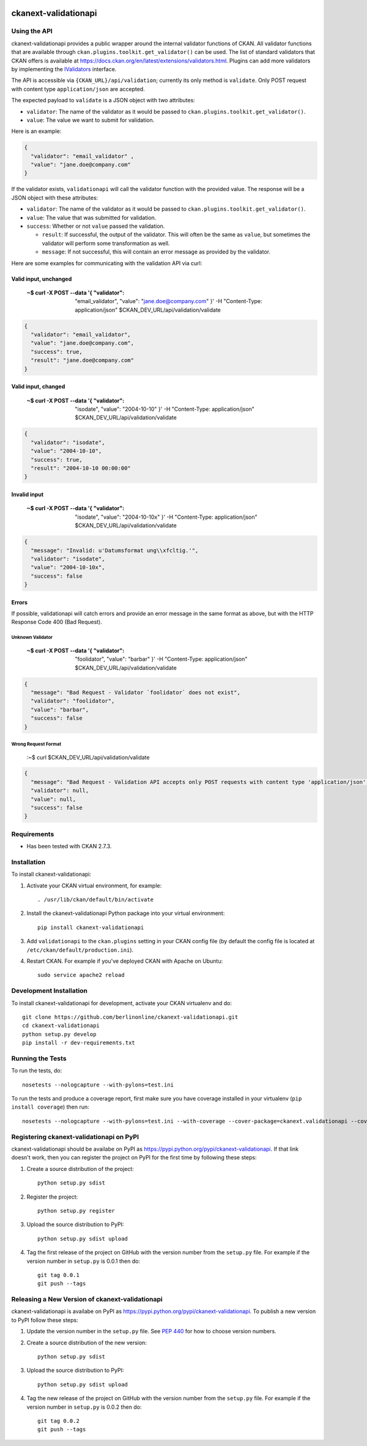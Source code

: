 .. You should enable this project on travis-ci.org and coveralls.io to make
   these badges work. The necessary Travis and Coverage config files have been
   generated for you.

.. image:: https://travis-ci.org/berlinonline/ckanext-validationapi.svg?branch=master
    :target: https://travis-ci.org/berlinonline/ckanext-validationapi

.. image:: https://coveralls.io/repos/berlinonline/ckanext-validationapi/badge.svg
  :target: https://coveralls.io/r/berlinonline/ckanext-validationapi

.. image:: https://pypip.in/download/ckanext-validationapi/badge.svg
    :target: https://pypi.python.org/pypi//ckanext-validationapi/
    :alt: Downloads

.. image:: https://pypip.in/version/ckanext-validationapi/badge.svg
    :target: https://pypi.python.org/pypi/ckanext-validationapi/
    :alt: Latest Version

.. image:: https://pypip.in/py_versions/ckanext-validationapi/badge.svg
    :target: https://pypi.python.org/pypi/ckanext-validationapi/
    :alt: Supported Python versions

.. image:: https://pypip.in/status/ckanext-validationapi/badge.svg
    :target: https://pypi.python.org/pypi/ckanext-validationapi/
    :alt: Development Status

.. image:: https://pypip.in/license/ckanext-validationapi/badge.svg
    :target: https://pypi.python.org/pypi/ckanext-validationapi/
    :alt: License

=====================
ckanext-validationapi
=====================

.. Put a description of your extension here:
   What does it do? What features does it have?
   Consider including some screenshots or embedding a video!

-------------
Using the API
-------------

ckanext-validationapi provides a public wrapper around the internal validator functions
of CKAN. All validator functions that are available through
``ckan.plugins.toolkit.get_validator()`` can be used. The list of standard validators
that CKAN offers is available at https://docs.ckan.org/en/latest/extensions/validators.html.
Plugins can add more validators by implementing the 
`IValidators <https://docs.ckan.org/en/latest/extensions/plugin-interfaces.html#ckan.plugins.interfaces.IValidators>`_
interface.

The API is accessible via ``{CKAN_URL}/api/validation``; currently its only method is 
``validate``. Only POST request with content type ``application/json`` are accepted.

The expected payload to ``validate`` is a JSON object with two attributes:

- ``validator``: The name of the validator as it would be passed to ``ckan.plugins.toolkit.get_validator()``.
- ``value``: The value we want to submit for validation.

Here is an example:

.. code:: json

  {
    "validator": "email_validator" ,
    "value": "jane.doe@company.com"
  }

If the validator exists, ``validationapi`` will call the validator function with the provided
value. The response will be a JSON object with these attributes:

- ``validator``: The name of the validator as it would be passed to ``ckan.plugins.toolkit.get_validator()``.
- ``value``: The value that was submitted for validation.
- ``success``: Whether or not ``value`` passed the validation.

  - ``result``: If successful, the output of the validator. This will often be the same as ``value``, but sometimes the validator will perform some transformation as well.
  - ``message``: If not successful, this will contain an error message as provided by the validator.

Here are some examples for communicating with the validation API via curl:

Valid input, unchanged 
======================

  :~$ curl -X POST --data '{ "validator": "email_validator", "value": "jane.doe@company.com" }' -H "Content-Type: application/json" $CKAN_DEV_URL/api/validation/validate

.. code:: json

  {
    "validator": "email_validator",
    "value": "jane.doe@company.com",
    "success": true,
    "result": "jane.doe@company.com"
  }

Valid input, changed 
====================

  :~$ curl -X POST --data '{ "validator": "isodate", "value": "2004-10-10" }' -H "Content-Type: application/json" $CKAN_DEV_URL/api/validation/validate

.. code:: json

    {
      "validator": "isodate",
      "value": "2004-10-10",
      "success": true,
      "result": "2004-10-10 00:00:00"
    }

Invalid input
=============

  :~$ curl -X POST --data '{ "validator": "isodate", "value": "2004-10-10x" }' -H "Content-Type: application/json" $CKAN_DEV_URL/api/validation/validate

.. code:: json

    {
      "message": "Invalid: u'Datumsformat ung\\xfcltig.'",
      "validator": "isodate",
      "value": "2004-10-10x",
      "success": false
    }

Errors
======

If possible, validationapi will catch errors and provide an error message in the same format as above, but with 
the HTTP Response Code 400 (Bad Request).

Unknown Validator
-----------------

  :~$ curl -X POST --data '{ "validator": "foolidator", "value": "barbar" }' -H "Content-Type: application/json" $CKAN_DEV_URL/api/validation/validate

.. code:: json

    {
      "message": "Bad Request - Validator `foolidator` does not exist",
      "validator": "foolidator",
      "value": "barbar",
      "success": false
    }

Wrong Request Format
--------------------

  :~$ curl $CKAN_DEV_URL/api/validation/validate

.. code:: json

    {
      "message": "Bad Request - Validation API accepts only POST requests with content type 'application/json'.",
      "validator": null,
      "value": null,
      "success": false
    }


------------
Requirements
------------

* Has been tested with CKAN 2.7.3.


------------
Installation
------------

.. Add any additional install steps to the list below.
   For example installing any non-Python dependencies or adding any required
   config settings.

To install ckanext-validationapi:

1. Activate your CKAN virtual environment, for example::

     . /usr/lib/ckan/default/bin/activate

2. Install the ckanext-validationapi Python package into your virtual environment::

     pip install ckanext-validationapi

3. Add ``validationapi`` to the ``ckan.plugins`` setting in your CKAN
   config file (by default the config file is located at
   ``/etc/ckan/default/production.ini``).

4. Restart CKAN. For example if you've deployed CKAN with Apache on Ubuntu::

     sudo service apache2 reload

------------------------
Development Installation
------------------------

To install ckanext-validationapi for development, activate your CKAN virtualenv and
do::

    git clone https://github.com/berlinonline/ckanext-validationapi.git
    cd ckanext-validationapi
    python setup.py develop
    pip install -r dev-requirements.txt


-----------------
Running the Tests
-----------------

To run the tests, do::

    nosetests --nologcapture --with-pylons=test.ini

To run the tests and produce a coverage report, first make sure you have
coverage installed in your virtualenv (``pip install coverage``) then run::

    nosetests --nologcapture --with-pylons=test.ini --with-coverage --cover-package=ckanext.validationapi --cover-inclusive --cover-erase --cover-tests


-----------------------------------------
Registering ckanext-validationapi on PyPI
-----------------------------------------

ckanext-validationapi should be availabe on PyPI as
https://pypi.python.org/pypi/ckanext-validationapi. If that link doesn't work, then
you can register the project on PyPI for the first time by following these
steps:

1. Create a source distribution of the project::

     python setup.py sdist

2. Register the project::

     python setup.py register

3. Upload the source distribution to PyPI::

     python setup.py sdist upload

4. Tag the first release of the project on GitHub with the version number from
   the ``setup.py`` file. For example if the version number in ``setup.py`` is
   0.0.1 then do::

       git tag 0.0.1
       git push --tags


------------------------------------------------
Releasing a New Version of ckanext-validationapi
------------------------------------------------

ckanext-validationapi is availabe on PyPI as https://pypi.python.org/pypi/ckanext-validationapi.
To publish a new version to PyPI follow these steps:

1. Update the version number in the ``setup.py`` file.
   See `PEP 440 <http://legacy.python.org/dev/peps/pep-0440/#public-version-identifiers>`_
   for how to choose version numbers.

2. Create a source distribution of the new version::

     python setup.py sdist

3. Upload the source distribution to PyPI::

     python setup.py sdist upload

4. Tag the new release of the project on GitHub with the version number from
   the ``setup.py`` file. For example if the version number in ``setup.py`` is
   0.0.2 then do::

       git tag 0.0.2
       git push --tags
